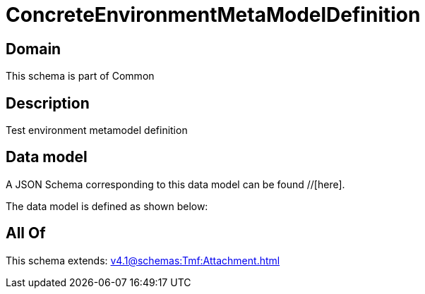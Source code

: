 = ConcreteEnvironmentMetaModelDefinition

[#domain]
== Domain

This schema is part of Common

[#description]
== Description
Test environment metamodel definition


[#data_model]
== Data model

A JSON Schema corresponding to this data model can be found //[here].

The data model is defined as shown below:


[#all_of]
== All Of

This schema extends: xref:v4.1@schemas:Tmf:Attachment.adoc[]
